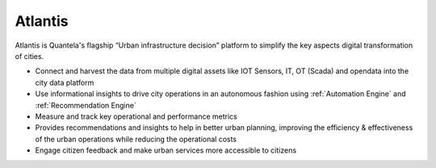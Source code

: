 .. _Atlantis:

********
Atlantis
********

Atlantis is Quantela's flagship “Urban infrastructure decision” platform to simplify the key aspects digital transformation of cities. 

* Connect and harvest the data from multiple digital assets like IOT Sensors, IT, OT (Scada) and opendata into the city data platform
* Use informational insights to drive city operations in an autonomous fashion using :ref:`Automation Engine`  and :ref:`Recommendation Engine`
* Measure and track key operational and performance metrics
* Provides recommendations and insights to help in better urban planning, improving the efficiency & effectiveness of the urban operations while reducing the operational costs
* Engage citizen feedback and make urban services more accessible to citizens

